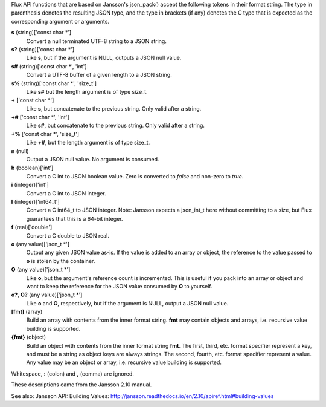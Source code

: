 Flux API functions that are based on Jansson's json_pack()
accept the following tokens in their format string.
The type in parenthesis denotes the resulting JSON type, and
the type in brackets (if any) denotes the C type that is expected as
the corresponding argument or arguments.

**s** (string)['const char \*']
   Convert a null terminated UTF-8 string to a JSON string.

**s?** (string)['const char \*']
   Like **s**, but if the argument is NULL, outputs a JSON null value.

**s#** (string)['const char \*', 'int']
   Convert a UTF-8 buffer of a given length to a JSON string.

**s%** (string)['const char \*', 'size_t']
   Like **s#** but the length argument is of type size_t.

**+** ['const char \*']
   Like **s**, but concatenate to the previous string.
   Only valid after a string.

**+#** ['const char \*', 'int']
   Like **s#**, but concatenate to the previous string.
   Only valid after a string.

**+%** ['const char \*', 'size_t']
   Like **+#**, but the length argument is of type size_t.

**n** (null)
   Output a JSON null value. No argument is consumed.

**b** (boolean)['int']
   Convert a C int to JSON boolean value. Zero is converted to
   *false* and non-zero to *true*.

**i** (integer)['int']
   Convert a C int to JSON integer.

**I** (integer)['int64_t']
   Convert a C int64_t to JSON integer.
   Note: Jansson expects a json_int_t here without committing to a size,
   but Flux guarantees that this is a 64-bit integer.

**f** (real)['double']
   Convert a C double to JSON real.

**o** (any value)['json_t \*']
   Output any given JSON value as-is. If the value is added to an array
   or object, the reference to the value passed to **o** is stolen by the
   container.

**O** (any value)['json_t \*']
   Like **o**, but the argument's reference count is incremented. This
   is useful if you pack into an array or object and want to keep the reference
   for the JSON value consumed by **O** to yourself.

**o?**, **O?** (any value)['json_t \*']
   Like **o** and **O**, respectively, but if the argument is NULL,
   output a JSON null value.

**[fmt]** (array)
   Build an array with contents from the inner format string. **fmt** may
   contain objects and arrays, i.e. recursive value building is supported.

**{fmt}** (object)
   Build an object with contents from the inner format string **fmt**.
   The first, third, etc. format specifier represent a key, and must be a
   string as object keys are always strings. The second, fourth, etc.
   format specifier represent a value. Any value may be an object or array,
   i.e. recursive value building is supported.

Whitespace, **:** (colon) and **,** (comma) are ignored.

These descriptions came from the Jansson 2.10 manual.

See also: Jansson API: Building Values: http://jansson.readthedocs.io/en/2.10/apiref.html#building-values
